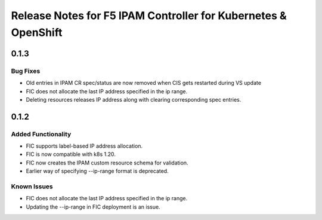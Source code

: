 Release Notes for F5 IPAM Controller for Kubernetes & OpenShift
=======================================================================

0.1.3
-------------
Bug Fixes
`````````
* Old entries in IPAM CR spec/status are now removed when CIS gets restarted during VS update
* FIC does not allocate the last IP address specified in the ip range.
* Deleting resources releases IP address along with clearing corresponding spec entries.


0.1.2
-------------
Added Functionality
```````````````````
* FIC supports label-based IP address allocation.
* FIC is now compatible with k8s 1.20.
* FIC now creates the IPAM custom resource schema for validation.
* Earlier way of specifying --ip-range format is deprecated.

Known Issues
```````````
* FIC does not allocate the last IP address specified in the ip range.
* Updating the --ip-range in FIC deployment is an issue.

